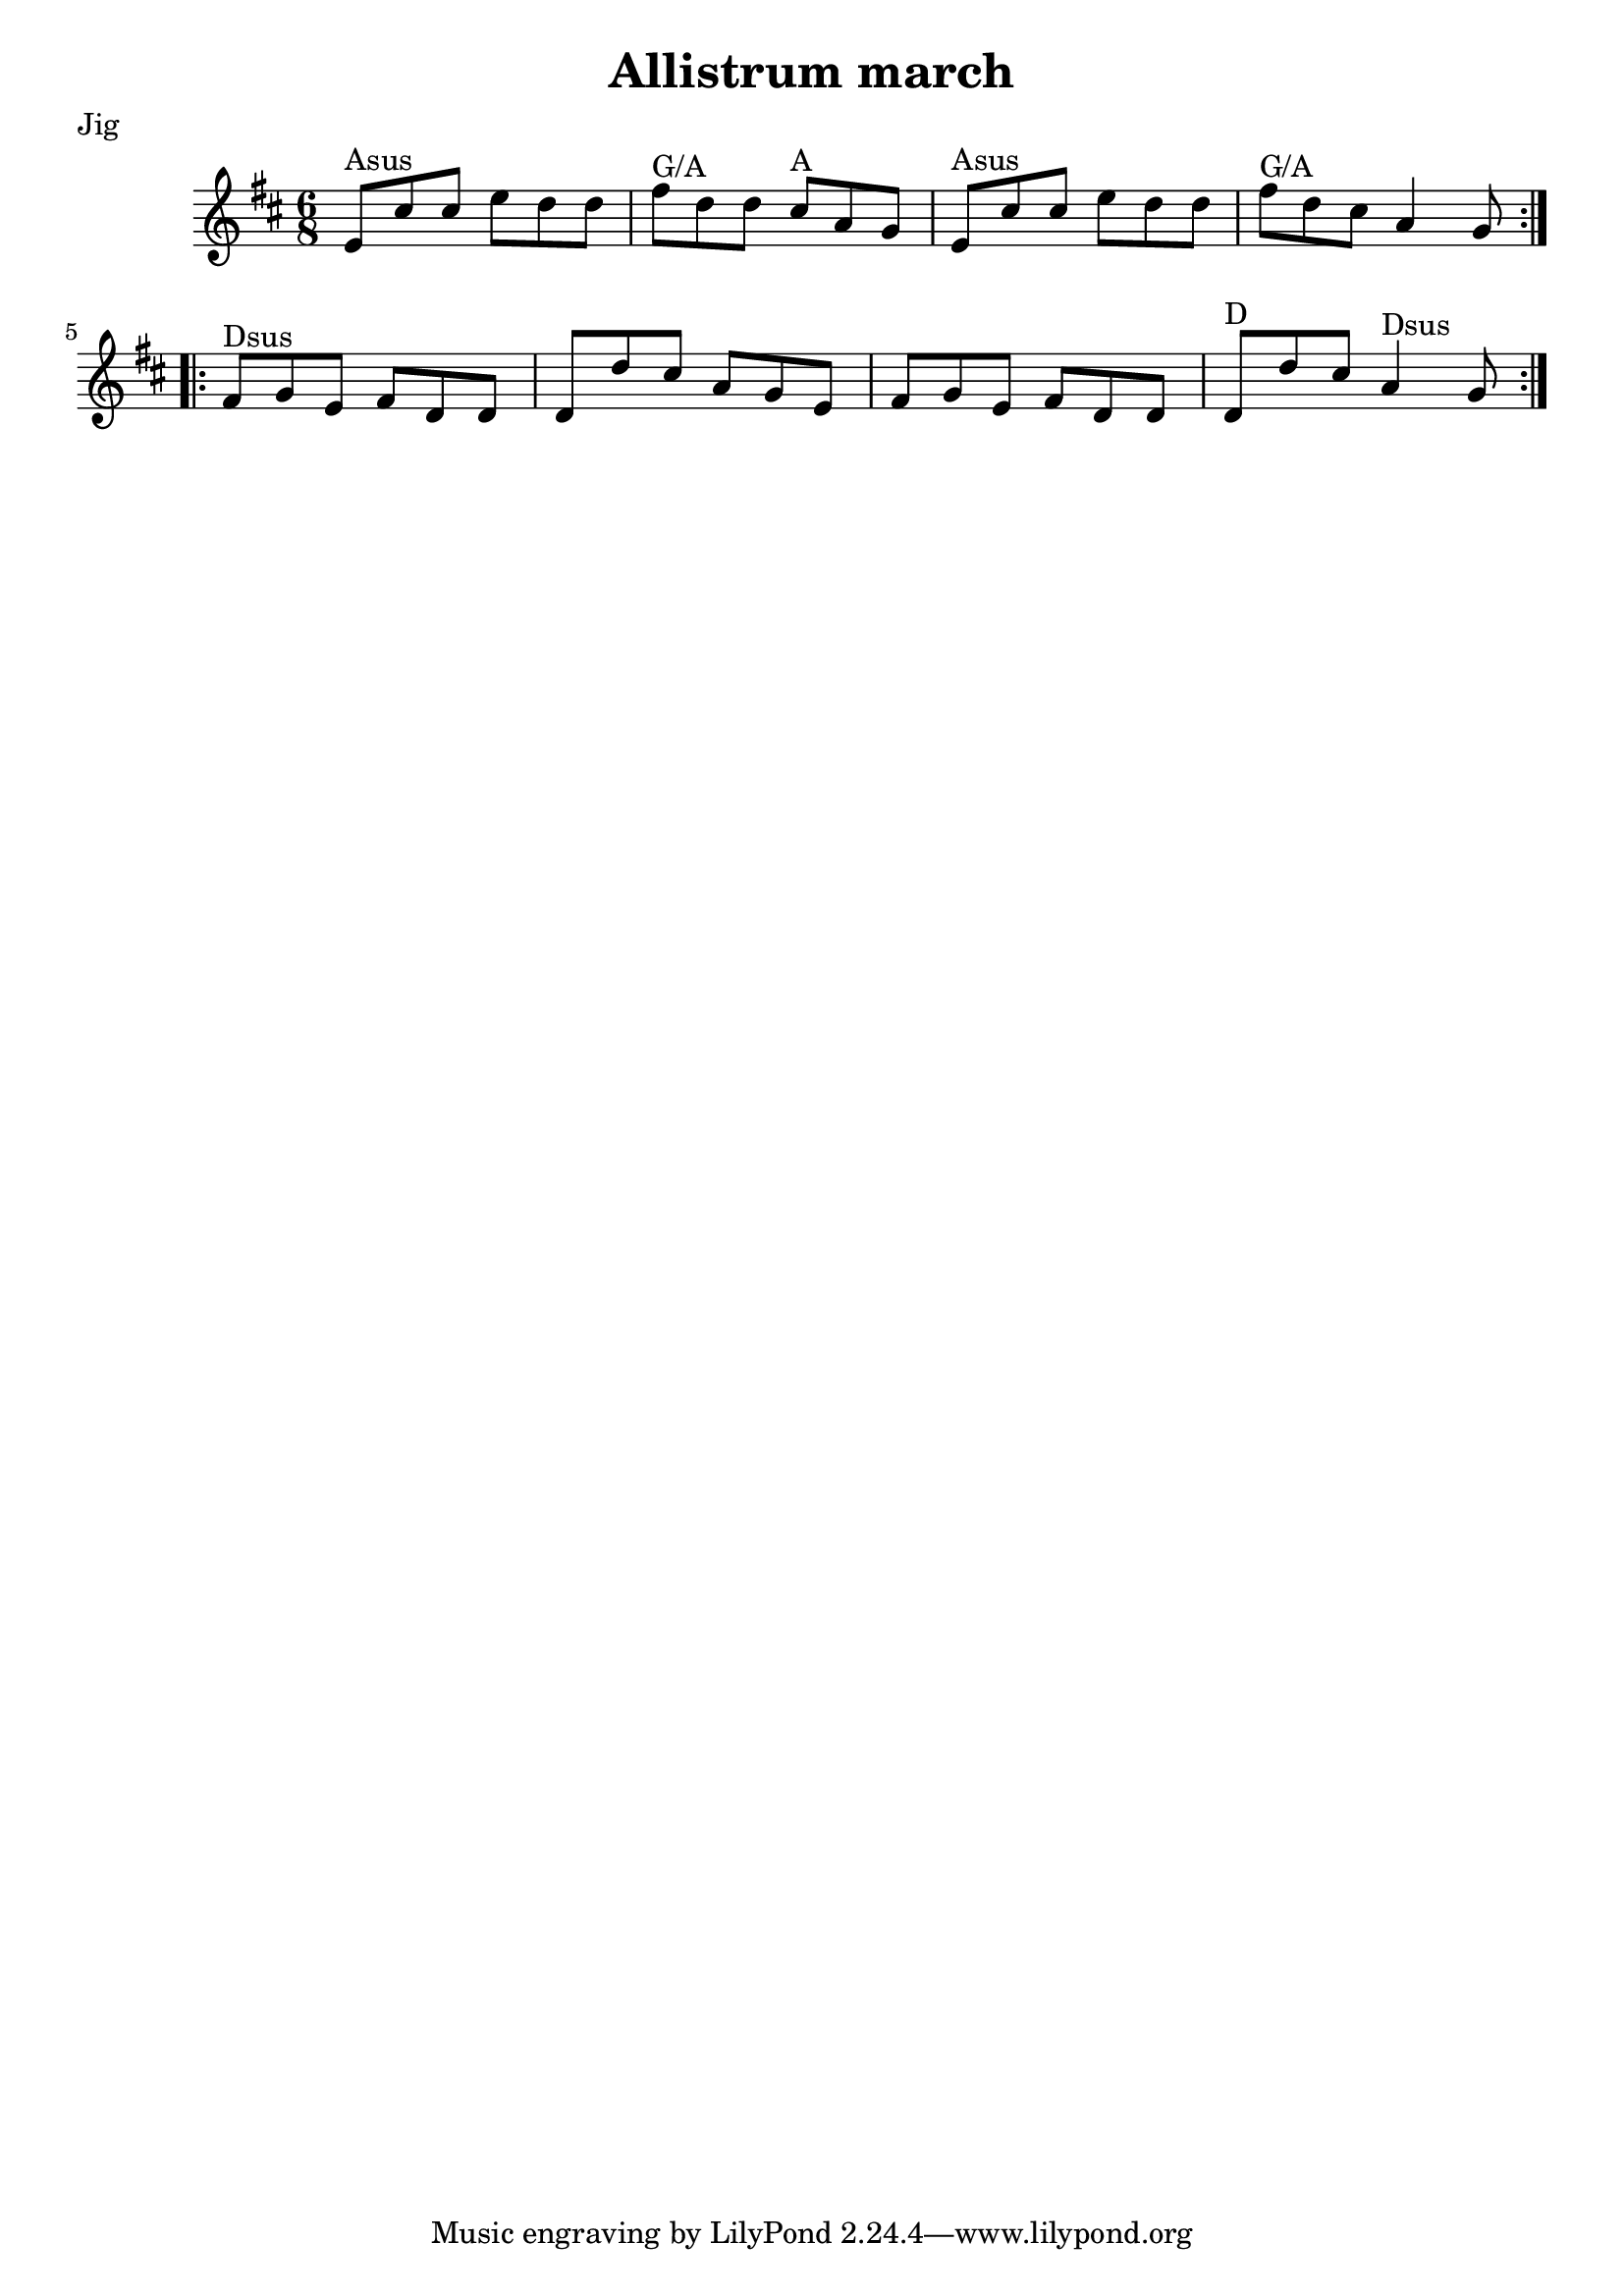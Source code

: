 \version "2.11.23"

\header {
    title = "Allistrum march"
    meter = "Jig"
}
%source = "François Champs (Fev/2005)"
%discography = "Niall & Cillian Vallely: Callan Bridge"

melody =  {
    \key d \major
    \time 6/8

    \relative e' {

        % partie A
        \repeat volta 2 {
            e8^"Asus" cis' cis  e d d | fis^"G/A" d d  cis^"A" a g |
            e8^"Asus" cis' cis  e d d | fis^"G/A" d cis  a4 g8 |
        }

        % partie B
        \repeat volta 2 {
            fis^"Dsus" g e  fis d d | d d' cis  a g e |
            fis g e  fis d d | d^"D" d' cis  a4^"Dsus" g8 |
        }
    }
}

\score {

    \context Staff \melody

    \layout {}
    
  \midi {
    \context {
      \Score
      tempoWholesPerMinute = #(ly:make-moment 130 4)
      }
    }



}
